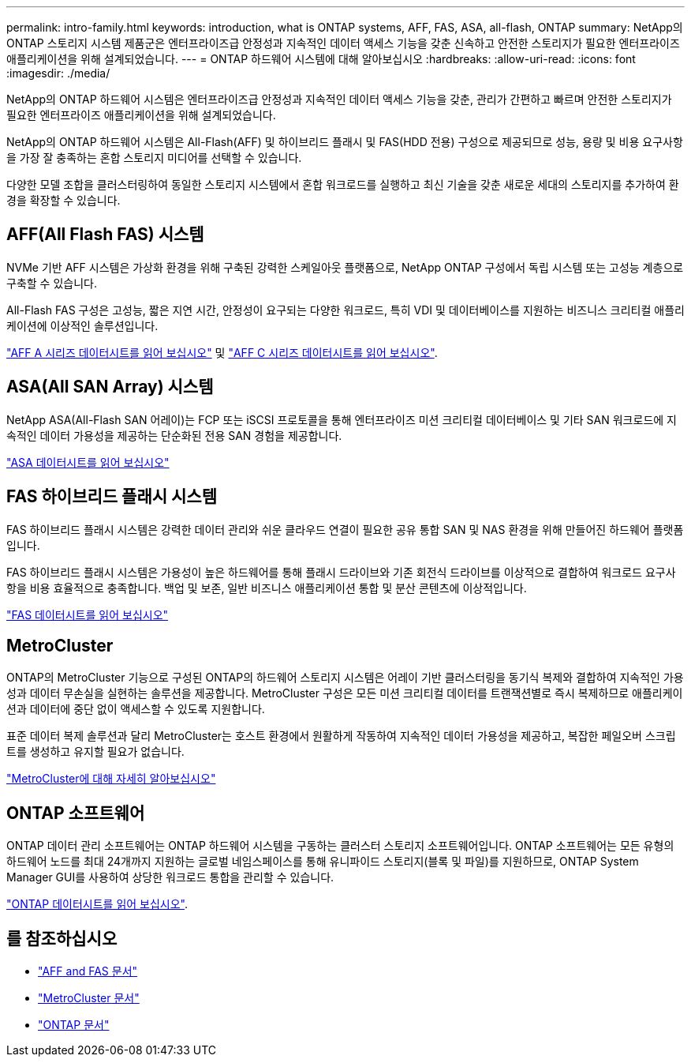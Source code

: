 ---
permalink: intro-family.html 
keywords: introduction, what is ONTAP systems, AFF, FAS, ASA, all-flash, ONTAP 
summary: NetApp의 ONTAP 스토리지 시스템 제품군은 엔터프라이즈급 안정성과 지속적인 데이터 액세스 기능을 갖춘 신속하고 안전한 스토리지가 필요한 엔터프라이즈 애플리케이션을 위해 설계되었습니다. 
---
= ONTAP 하드웨어 시스템에 대해 알아보십시오
:hardbreaks:
:allow-uri-read: 
:icons: font
:imagesdir: ./media/


NetApp의 ONTAP 하드웨어 시스템은 엔터프라이즈급 안정성과 지속적인 데이터 액세스 기능을 갖춘, 관리가 간편하고 빠르며 안전한 스토리지가 필요한 엔터프라이즈 애플리케이션을 위해 설계되었습니다.

NetApp의 ONTAP 하드웨어 시스템은 All-Flash(AFF) 및 하이브리드 플래시 및 FAS(HDD 전용) 구성으로 제공되므로 성능, 용량 및 비용 요구사항을 가장 잘 충족하는 혼합 스토리지 미디어를 선택할 수 있습니다.

다양한 모델 조합을 클러스터링하여 동일한 스토리지 시스템에서 혼합 워크로드를 실행하고 최신 기술을 갖춘 새로운 세대의 스토리지를 추가하여 환경을 확장할 수 있습니다.



== AFF(All Flash FAS) 시스템

NVMe 기반 AFF 시스템은 가상화 환경을 위해 구축된 강력한 스케일아웃 플랫폼으로, NetApp ONTAP 구성에서 독립 시스템 또는 고성능 계층으로 구축할 수 있습니다.

All-Flash FAS 구성은 고성능, 짧은 지연 시간, 안정성이 요구되는 다양한 워크로드, 특히 VDI 및 데이터베이스를 지원하는 비즈니스 크리티컬 애플리케이션에 이상적인 솔루션입니다.

https://www.netapp.com/pdf.html?item=/media/7828-DS-3582-AFF-A-Series.pdf["AFF A 시리즈 데이터시트를 읽어 보십시오"^] 및 https://www.netapp.com/media/81583-da-4240-aff-c-series.pdf["AFF C 시리즈 데이터시트를 읽어 보십시오"^].



== ASA(All SAN Array) 시스템

NetApp ASA(All-Flash SAN 어레이)는 FCP 또는 iSCSI 프로토콜을 통해 엔터프라이즈 미션 크리티컬 데이터베이스 및 기타 SAN 워크로드에 지속적인 데이터 가용성을 제공하는 단순화된 전용 SAN 경험을 제공합니다.

https://www.netapp.com/pdf.html?item=/media/19466-SB-4081.pdf["ASA 데이터시트를 읽어 보십시오"^]



== FAS 하이브리드 플래시 시스템

FAS 하이브리드 플래시 시스템은 강력한 데이터 관리와 쉬운 클라우드 연결이 필요한 공유 통합 SAN 및 NAS 환경을 위해 만들어진 하드웨어 플랫폼입니다.

FAS 하이브리드 플래시 시스템은 가용성이 높은 하드웨어를 통해 플래시 드라이브와 기존 회전식 드라이브를 이상적으로 결합하여 워크로드 요구사항을 비용 효율적으로 충족합니다. 백업 및 보존, 일반 비즈니스 애플리케이션 통합 및 분산 콘텐츠에 이상적입니다.

https://www.netapp.com/pdf.html?item=/media/7819-ds-4020.pdf["FAS 데이터시트를 읽어 보십시오"^]



== MetroCluster

ONTAP의 MetroCluster 기능으로 구성된 ONTAP의 하드웨어 스토리지 시스템은 어레이 기반 클러스터링을 동기식 복제와 결합하여 지속적인 가용성과 데이터 무손실을 실현하는 솔루션을 제공합니다. MetroCluster 구성은 모든 미션 크리티컬 데이터를 트랜잭션별로 즉시 복제하므로 애플리케이션과 데이터에 중단 없이 액세스할 수 있도록 지원합니다.

표준 데이터 복제 솔루션과 달리 MetroCluster는 호스트 환경에서 원활하게 작동하여 지속적인 데이터 가용성을 제공하고, 복잡한 페일오버 스크립트를 생성하고 유지할 필요가 없습니다.

https://www.netapp.com/pdf.html?item=/media/13480-tr4705.pdf["MetroCluster에 대해 자세히 알아보십시오"^]



== ONTAP 소프트웨어

ONTAP 데이터 관리 소프트웨어는 ONTAP 하드웨어 시스템을 구동하는 클러스터 스토리지 소프트웨어입니다. ONTAP 소프트웨어는 모든 유형의 하드웨어 노드를 최대 24개까지 지원하는 글로벌 네임스페이스를 통해 유니파이드 스토리지(블록 및 파일)를 지원하므로, ONTAP System Manager GUI를 사용하여 상당한 워크로드 통합을 관리할 수 있습니다.

https://www.netapp.com/pdf.html?item=/media/7413-ds-3231.pdf["ONTAP 데이터시트를 읽어 보십시오"^].



== 를 참조하십시오

* https://docs.netapp.com/us-en/ontap-systems/index.html["AFF and FAS 문서"^]
* https://docs.netapp.com/us-en/ontap-metrocluster/index.html["MetroCluster 문서"^]
* https://docs.netapp.com/us-en/ontap/index.html["ONTAP 문서"^]

